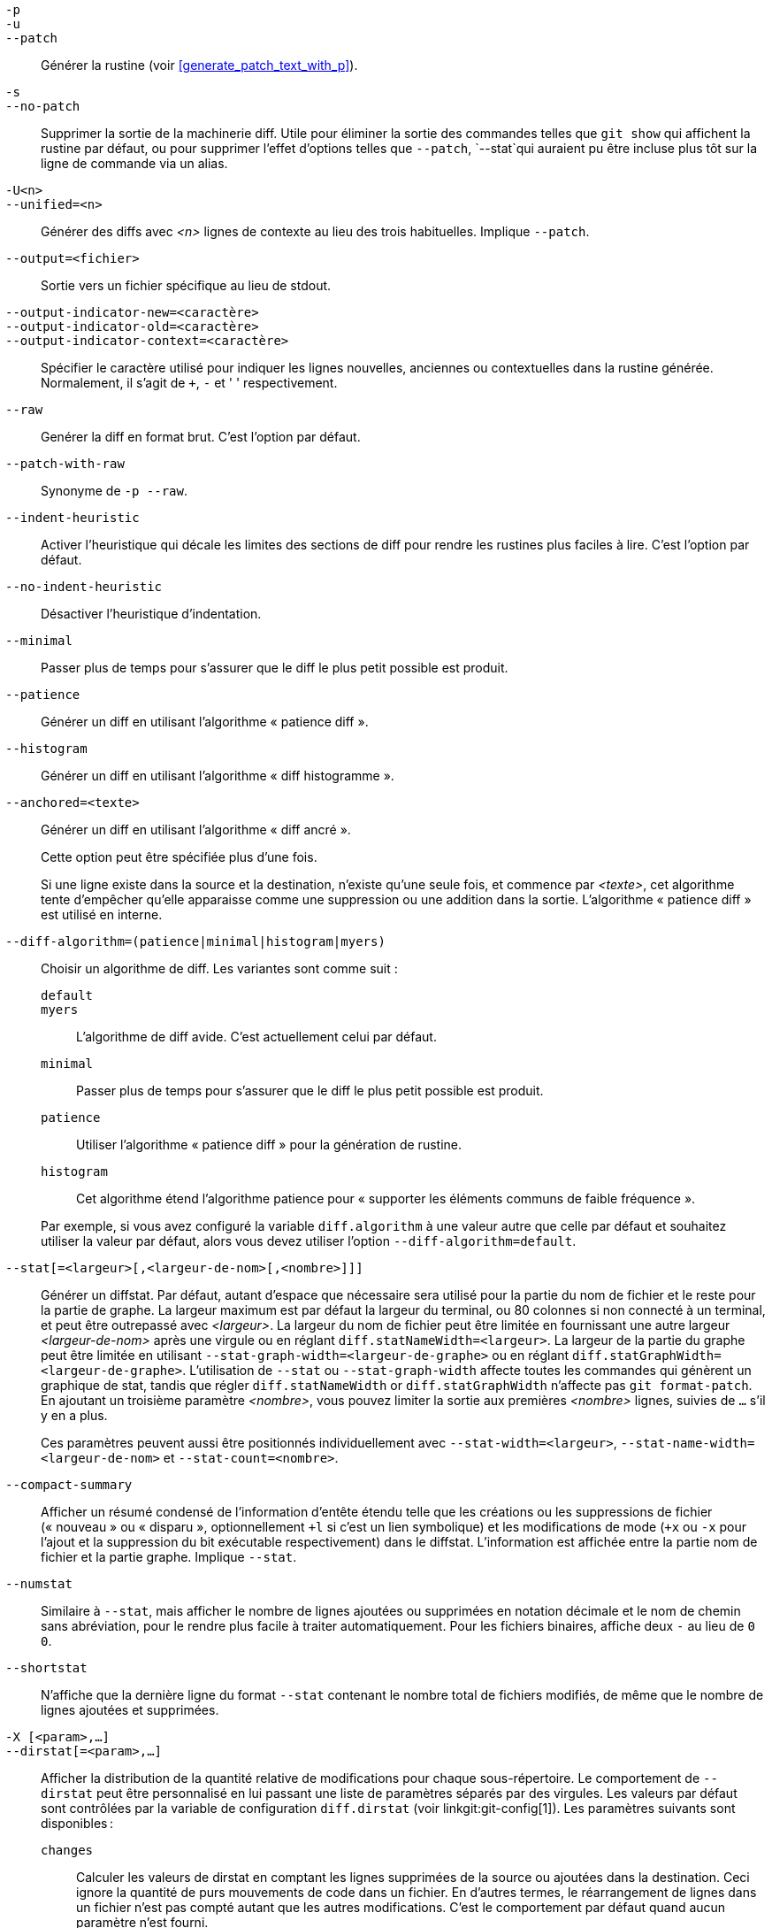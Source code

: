 // Please don't remove this comment as asciidoc behaves badly when
// the first non-empty line is ifdef/ifndef. The symptom is that
// without this comment the <git-diff-core> attribute conditionally
// defined below ends up being defined unconditionally.
// Last checked with asciidoc 7.0.2.

ifndef::git-format-patch[]
ifndef::git-diff[]
ifndef::git-log[]
:git-diff-core: 1
endif::git-log[]
endif::git-diff[]
endif::git-format-patch[]

ifdef::git-format-patch[]
-p::
--no-stat::
	Générer des correctifs normaux sans aucun diffstat.
endif::git-format-patch[]

ifndef::git-format-patch[]
`-p`::
`-u`::
`--patch`::
	Générer la rustine (voir <<generate_patch_text_with_p>>).
ifdef::git-diff[]
	C'est l'option par défaut.
endif::git-diff[]

`-s`::
`--no-patch`::
	Supprimer la sortie de la machinerie diff. Utile pour éliminer la sortie des commandes telles que `git show` qui affichent la rustine par défaut, ou pour supprimer l'effet d'options telles que `--patch`, `--stat`qui auraient pu être incluse plus tôt sur la ligne de commande via un alias.

endif::git-format-patch[]

ifdef::git-log[]
`-m`::
	Afficher les diffs pour les commits de fusion dans le format par défaut. Ceci est semblable à `--diff-merges=on`, sauf que `-m` ne produira pas de sortie sauf si `-p` est donné aussi.

`-c`::
	Produire la sortie diff combinée pour les commits de fusion. Raccourcis pour `--diff-merges=combined -p`.

`--cc`::
	Produire la sortie diff combinée dense pour les commits de fusion. Raccourcis pour `--diff-merges=dense-combined -p`.

`--dd`::
	Produire un diff par rapport au premier parent pour les commits réguliers et de fusion. Raccourcis pour `--diff-merges=first-parent -p`.

`--remerge-diff`::
	Produire la sortie remerge-diff pour les commits de fusion. Raccourci pour `--diff-merges=remerge -p`.

`--no-diff-merges`::
	Synonyme pour `--diff-merges=off`.

`--diff-merges=<format>`::
	Préciser le format de diff à utiliser pour les commits de fusion. La valeur par défaut est {diff-merges-default} sauf si `--first-parent` est utilisé, auquel cas `first-parent` est la valeur par défaut.
+
Les formats suivants sont pris en charge :
+
--
`off`::
`none`::
	Désactive la sortie des diffs pour des commits de fusion. Utile pour passer outre la valeur sous-entendue.

`on`::
`m`::
	Permettre d'afficher la sortie diff pour les commits de fusion dans le format par défaut. Le format par défaut peut être modifié en utilisant le paramètre de configuration `log.diffMerges`, dont la valeur par défaut est `separate`.

`first-parent`::
`1`::
	Afficher la diff complète par rapport au premier parent. C'est le même format que `--patch` produit pour les commits réguliers.

`separate`::
	Montrer la différence complète par rapport à chacun des parents. Une entrée de journal et une différence séparées sont générées pour chaque parent.

`combined`::
`c`::
	Montrer les différences de chacun des parents vers le résultat de la fusion simultanément au lieu de montrer une à une les différences par paires entre un parent et le résultat. De plus, il ne répertorie que les fichiers qui ont été modifiés par tous les parents.

`dense-combined`::
`cc`::
	Compresser encore plus la sortie produite par `--diff-merges=combined` en omettant les sections inintéressantes dont le contenu dans les parents n'a que deux variantes et le résultat de la fusion choisit l'une d'entre elles sans modification.

`remerge`::
`r`:: Fusionner les commits de fusion biparentaux pour créer un objet arbre temporaire -- contenant potentiellement des fichiers avec des marqueurs de conflit et autres. Une différence est ensuite affichée entre cet arbre temporaire et le commit de fusion actuel.
--
+
La sortie émise lorsque cette option est utilisée est sujette à modification, ainsi que son interaction avec les autres options (sauf si elle est explicitement documentée).


`--combined-all-paths`::
	Faire en sorte que les diffs combinés (utilisés pour les commits de fusion) listent le nom du fichier de tous les parents. Il n'a donc d'effet que lorsque `--diff-merges=[dense-]combined` est utilisé, et n'est probablement utile que si des changements de nom de fichier sont détectés (c.-à-d. lorsque la détection de renommage ou de copie a été demandée).
endif::git-log[]

`-U<n>`::
`--unified=<n>`::
	Générer des diffs avec _<n>_ lignes de contexte au lieu des trois habituelles.
ifndef::git-format-patch[]
	Implique `--patch`.
endif::git-format-patch[]

`--output=<fichier>`::
	Sortie vers un fichier spécifique au lieu de stdout.

`--output-indicator-new=<caractère>`::
`--output-indicator-old=<caractère>`::
`--output-indicator-context=<caractère>`::
	Spécifier le caractère utilisé pour indiquer les lignes nouvelles, anciennes ou contextuelles dans la rustine générée. Normalement, il s'agit de `+`, `-` et ' ' respectivement.

ifndef::git-format-patch[]
`--raw`::
ifndef::git-log[]
	Genérer la diff en format brut.
ifdef::git-diff-core[]
	C'est l'option par défaut.
endif::git-diff-core[]
endif::git-log[]
ifdef::git-log[]
	Pour chaque commit, afficher un résumé des modifications en
	format de diff brut. Voir la section « FORMAT DE SORTIE BRUT »
	de linkgit:git-diff[1]. C'est différent de l'affichage du
	journal en format brut, que vous pouvez obtenir avec
	`--format=raw`.
endif::git-log[]
endif::git-format-patch[]

ifndef::git-format-patch[]
`--patch-with-raw`::
	Synonyme de `-p --raw`.
endif::git-format-patch[]

ifdef::git-log[]
`-t`::
	Afficher les objets arbres dans la sortie diff.
endif::git-log[]

`--indent-heuristic`::
	Activer l'heuristique qui décale les limites des sections de diff pour rendre les rustines plus faciles à lire. C'est l'option par défaut.

`--no-indent-heuristic`::
	Désactiver l'heuristique d'indentation.

`--minimal`::
	Passer plus de temps pour s'assurer que le diff le plus petit possible est produit.

`--patience`::
	Générer un diff en utilisant l'algorithme « patience diff ».

`--histogram`::
	Générer un diff en utilisant l'algorithme « diff histogramme ».

`--anchored=<texte>`::
	Générer un diff en utilisant l'algorithme « diff ancré ».
+
Cette option peut être spécifiée plus d'une fois.
+
Si une ligne existe dans la source et la destination, n'existe qu'une seule fois, et commence par _<texte>_, cet algorithme tente d'empêcher qu'elle apparaisse comme une suppression ou une addition dans la sortie. L'algorithme « patience diff » est utilisé en interne.

`--diff-algorithm=(patience|minimal|histogram|myers)`::
	Choisir un algorithme de diff. Les variantes sont comme suit :
+
--
   `default`;;
   `myers`;;
	L'algorithme de diff avide. C'est actuellement celui par défaut.
   `minimal`;;
	Passer plus de temps pour s'assurer que le diff le plus petit possible est produit.
   `patience`;;
	Utiliser l'algorithme « patience diff » pour la génération de rustine.
   `histogram`;;
	Cet algorithme étend l'algorithme patience pour « supporter les éléments communs de faible fréquence ».
--
+
Par exemple, si vous avez configuré la variable `diff.algorithm` à une valeur autre que celle par défaut et souhaitez utiliser la valeur par défaut, alors vous devez utiliser l'option `--diff-algorithm=default`.

`--stat[=<largeur>[,<largeur-de-nom>[,<nombre>]]]`::
	Générer un diffstat. Par défaut, autant d'espace que nécessaire sera utilisé pour la partie du nom de fichier et le reste pour la partie de graphe. La largeur maximum est par défaut la largeur du terminal, ou 80 colonnes si non connecté à un terminal, et peut être outrepassé avec _<largeur>_. La largeur du nom de fichier peut être limitée en fournissant une autre largeur _<largeur-de-nom>_ après une virgule ou en réglant `diff.statNameWidth=<largeur>`. La largeur de la partie du graphe peut être limitée en utilisant `--stat-graph-width=<largeur-de-graphe>` ou en réglant `diff.statGraphWidth=<largeur-de-graphe>`. L'utilisation de `--stat` ou `--stat-graph-width` affecte toutes les commandes qui génèrent un graphique de stat, tandis que régler `diff.statNameWidth` or `diff.statGraphWidth` n'affecte pas `git format-patch`. En ajoutant un troisième paramètre _<nombre>_, vous pouvez limiter la sortie aux premières _<nombre>_ lignes, suivies de `...` s'il y en a plus.
+
Ces paramètres peuvent aussi être positionnés individuellement avec `--stat-width=<largeur>`, `--stat-name-width=<largeur-de-nom>` et `--stat-count=<nombre>`.

`--compact-summary`::
	Afficher un résumé condensé de l'information d'entête étendu telle que les créations ou les suppressions de fichier (« nouveau » ou « disparu », optionnellement `+l` si c'est un lien symbolique) et les modifications de mode (`+x` ou `-x` pour l'ajout et la suppression du bit exécutable respectivement) dans le diffstat. L'information est affichée entre la partie nom de fichier et la partie graphe. Implique `--stat`.

`--numstat`::
	Similaire à `--stat`, mais afficher le nombre de lignes ajoutées ou supprimées en notation décimale et le nom de chemin sans abréviation, pour le rendre plus facile à traiter automatiquement. Pour les fichiers binaires, affiche deux `-` au lieu de `0 0`.

`--shortstat`::
	N'affiche que la dernière ligne du format `--stat` contenant le nombre total de fichiers modifiés, de même que le nombre de lignes ajoutées et supprimées.

`-X [<param>,...]`::
`--dirstat[=<param>,...]`::
	Afficher la distribution de la quantité relative de modifications pour chaque sous-répertoire. Le comportement de `--dirstat` peut être personnalisé en lui passant une liste de paramètres séparés par des virgules. Les valeurs par défaut sont contrôlées par la variable de configuration `diff.dirstat` (voir linkgit:git-config[1]). Les paramètres suivants sont disponibles :
+
--
`changes`;;
	Calculer les valeurs de dirstat en comptant les lignes supprimées de la source ou ajoutées dans la destination. Ceci ignore la quantité de purs mouvements de code dans un fichier. En d'autres termes, le réarrangement de lignes dans un fichier n'est pas compté autant que les autres modifications. C'est le comportement par défaut quand aucun paramètre n'est fourni.
`lines`;;
	Calculer les valeurs dirstat en faisant l'analyse diff normal par ligne, et en additionnant les totaux de lignes ajoutées/supprimées. (Pour les fichiers binaires, compter plutôt les sections de 64 octets, puisque les fichiers binaires n'ont pas de concept de ligne). C'est un comportement de `--dirstat` plus onéreux que le comportement `changes`, mais il compte les lignes réarrangées dans un fichier autant que les autres modifications. La sortie résultante est cohérente avec ce que vous obtiendriez avec d'autres options `--*stat`.
`files`;;
	Calculer les valeurs dirstat en comptant le nombre de fichiers changés. Chaque fichier modifié compte de façon égale dans l'analyse dirstat. C'est le comportement `--dirstat` le moins cher en termes de calcul, puisqu'il n'a pas du tout besoin d'analyser le contenu du fichier.
`cumulative`;;
	Compter les modifications dans un répertoire enfant pour le répertoire parent. Notez qu'en utilisant `cumulative`, la somme des pourcentages constatés peut dépasser 100 %. Le comportement par défaut (non cumulatif) peut être spécifié avec le paramètre `noncumulative`.
_<limite>_;;
	Un paramètre entier qui spécifie un pourcentage limite (3% par défaut). Les répertoires contribuant moins que ce pourcentage de modifications ne sont pas affichés dans la sortie.
--
+
Exemple : ce qui suit va compter les fichiers modifiés, tout en ignorant les répertoires qui contiennent moins de 10 % de la quantité totale de fichiers modifiés et en accumulant les totaux des répertoires enfants dans les répertoires parents : `--dirstat=files,10,cumulative`.

`--cumulative`::
	Synonyme de `--dirstat=cumulative`.

`--dirstat-by-file[=<param>,...]`::
	Synonyme de `--dirstat=files,<param>,...`.

`--summary`::
	Afficher un résumé condensé d'information d'entête étendu tel que les créations, les renommages et les modifications de mode.

ifndef::git-format-patch[]
`--patch-with-stat`::
	Synonyme de `-p --stat`.
endif::git-format-patch[]

ifndef::git-format-patch[]

`-z`::
ifdef::git-log[]
	Séparer les commits avec des __NUL__s au lieu de retours chariot.
+
Aussi, quand `--raw` ou `--numstat` ont été fournis, ne pas modifier les noms de chemins et utiliser des __NUL__s comme terminateurs de champs.
endif::git-log[]
ifndef::git-log[]
	Quand `--raw`, `--numstat`, `--name-only` ou `--name-status` a été fourni,
	ne pas modifier les noms de chemin et utiliser des NULs comme terminateurs de champs.
endif::git-log[]
+
Sans cette option, les noms de chemin avec des caractères « inhabituels » sont cités comme expliqué pour la variable de configuration `core.quotePath` (voir linkgit:git-config[1]).

`--name-only`::
	Afficher uniquement le nom de chaque fichier modifié dans l'arbre post-image. Les noms de fichiers sont souvent encodés en UTF-8. Le définir sur `none` rend la sortie de blâme des données non converties. Pour plus d’informations, voir la discussion sur l’encodage dans la page manuelle linkgit:git-log[1].

`--name-status`::
	N'afficher que le ou les noms et statuts de fichier modifié. Voir la description de l'option `--diff-filter` pour la signification des lettres de statut. Tout comme `--name-only`, les noms de fichiers sont souvent encodés en UTF-8.

`--submodule[=<format>]`::
	Spécifier comment les différences dans les sous-modules sont affichées. Lorsque vous spécifiez `--submodule=short`, le format `short` (court) est utilisé. Ce format n'affiche que le nom des commits du début et de la fin de la plage. Quand `--submodule` ou `--submodule=log` est spécifié, le format `log` (journal) est utilisé. Ce format liste les commits dans la plage comme le fait `summary` de linkgit:git-submodule[1]. Quand `--submodule=diff` est spécifié, le format 'diff' est utilisé. Ce format affiche une diff en ligne des modifications dans le sous-module pour la plage de commits. Vaut par défaut `diff.submodule` ou le format `short` si l'option de configuration n'est pas renseignée.

`--color[=<quand>]`::
	Afficher des diff colorés. `--color` (sans `=<quand>`) est identique à `--color=always`. _<quand>_ peut être `always`, `never` ou `auto`.
ifdef::git-diff[]
	Ceci peut être changé par les réglages de configuration
	`color.ui` et `color.diff`.
endif::git-diff[]

`--no-color`::
	Désactiver les diff colorés.
ifdef::git-diff[]
	Ceci peut être utilisé pour outrepasser les réglages de configuration.
endif::git-diff[]
	C'est identique à `--color=never`.

`--color-moved[=<mode>]`::
	Les lignes de code déplacées sont colorées différemment.
ifdef::git-diff[]
	Ceci peut être modifié par le réglage de configuration `diff.colorMoved`.
endif::git-diff[]
	Le _<mode>_ vaut par défaut `no` si l'option n'est pas fournie
	et _zebra_ si l'option est fournie sans mode.
	Le mode est une valeur parmi :
+
--
`no`::
	Les lignes déplacées ne sont pas surlignées.
`default`::
	C'est un synonyme de `zebra`. Cela peut changer pour un mode plus raisonnable dans le futur.
`plain`::
	Toute ligne qui est ajoutée à un endroit et supprimée à un autre endroit sera colorée avec `color.diff.newMoved`. Similairement `color.diff.oldMoved` sera utilisé pour les lignes retirées qui ont été ajoutées ailleurs dans le diff. Ce mode prend n'importe quelle ligne déplacée, mais il n'est pas très utile dans une revue pour déterminer si un bloc de code a été déplacé sans permutation.
`blocks`::
	Les blocs de texte déplacé d'au moins 20 caractères alphanumériques sont détectés avidement. Les blocs détectés sont peints avec les couleurs `color.diff.oldMoved` pour l'ancienne place et `color.diff.newMoved` pour la nouvelle place. Les blocs adjacents ne peuvent pas être différenciés.
`zebra`::
	Les blocs de texte déplacé sont détectés comme dans le mode `blocks`. Les blocs sont peints en utilisant la couleur `color.diff.(old|new)Moved` ou `color.diff.(old|new)MovedAlternative`. La différence entre les deux couleurs indique qu'un nouveau bloc a été détecté.
`dimmed-zebra`::
	Similaire à `zebra`, mais avec une limitation supplémentaire des parties inintéressantes du code déplacé. Les lignes de frontière de deux blocs adjacents sont considérées intéressantes, le reste est inintéressant. `dimmed_zebra` est un synonyme déconseillé.
--

`--no-color-moved`::
	Désactiver la détection de déplacement. Ce peut être utilisé pour outrepasser les réglages de configuration. C'est comme `--color-moved=no`.

`--color-moved-ws=<mode>,...`::
	Ceci configure comment les espaces sont ignorés lors de la détection de déplacement par `--color-moved`.
ifdef::git-diff[]
	Le réglage de configuration `diff.colorMovedWS` permet de le modifier.
endif::git-diff[]
	Ces modes peuvent être fournis comme une liste séparée par des virgules :
+
--
`no`::
	Ne pas ignorer les espaces lors de la détection de déplacement.
`ignore-space-at-eol`::
	Ignorer les modifications d'espaces en fin de ligne.
`ignore-space-change`::
	Ignorer les modifications de nombre d'espaces. Cela ignore les espaces en fin de ligne et considère toutes les autres séquences d'un caractère blanc ou plus comme équivalentes.
`ignore-all-space`::
	Ignorer les espaces lors de la comparaison de lignes. Ceci ignore les différences même si une ligne a des espaces quand l'autre n'en a aucun.
`allow-indentation-change`::
	Ignorer initialement tout espace lors de la détection de déplacement, puis grouper les blocs de code déplacé dans un bloc si la modification de blancs est identique par ligne. C'est incompatible avec les autres modes.
--

`--no-color-moved-ws`::
	Ne pas ignorer les blancs lors de la détection de déplacement. Ceci peut être utilisé pour outrepasser les réglages de configuration. C'est identique à `--color-moved-ws=no`.

`--word-diff[=<mode>]`::
	Par défaut, les mots sont délimités par des espaces ; voir `--word-diff-regex` ci-dessous. Le _<mode>_ vaut par défaut `plain`, et peut valoir :
+
--
`color`::
	Surligner les mots modifiés en n'utilisant que des couleurs. Implique `--color`.
`plain`::
	Afficher les mots comme ++[-supprimé-]++ et ++{+ajouté+}++. Ne pas tenter d'échapper ces délimiteurs s'ils apparaissent dans l'entrée, donc la sortie peut être ambigüe.
`porcelain`::
	Utiliser un format spécial ligne par ligne destiné à la consommation par script. Les séquences ajoutées/supprimées/non-modifiées sont affichées dans le format diff unifié habituel, commençant par un caractère `+`/`-`/` ` en début de ligne et en étendant en fin de ligne. Les retours chariot dans l'entrée sont représentés par un tilde `~` sur une ligne à part.
`none`::
	Désactiver à nouveau la diff par mots.
--
+
Notez qu'en dépit du nom du premier mode, la couleur est utilisée pour surligner les parties modifiées dans tous les modes, si activée.

`--word-diff-regex=<regex>`::
	Utiliser _<regex>_ pour décider ce qu'est un mot, au lieu de définir un mot comme une séquence continue de caractères non blancs. Implique aussi `--word-diff` à moins qu'elle ait déjà été spécifiée.
+
Toutes correspondances de _<regex>_ qui ne se chevauchent pas sont considérées comme des mots. Tout ce qui se situe entre ces correspondances est considéré comme de l'espace blanc et ignoré (!) lors du calcul de différences. Vous voudrez peut-être ajouter `|[^[:space:]]` à l'expression régulière pour être sûr qu'elle englobe tous les caractères non blancs. Une correspondance qui contient un retour à la ligne est tronquée silencieusement (!) au retour à la ligne.
+
Par exemple, `--word-diff-regex=.` va traiter chaque caractère comme un mot et de ce fait présenter les différences caractère par caractère.
+
La regex peut aussi être indiquée par un pilote de diff ou une option de configuration, voir linkgit:gitattributes[5] ou linkgit:git-config[1]. La ligne de commande a précédence sur le pilote de diff ou la configuration. Le pilote de diff a précédence sur l'option de configuration.

`--color-words[=<regex>]`::
	Équivalent à `--word-diff=color` plus (si une regex a été spécifiée) `--word-diff-regex=<regex>`.
endif::git-format-patch[]

`--no-renames`::
	Désactiver la détection de renommage, même si le fichier de configuration indique de le faire par défaut.

`--[no-]rename-empty`::
	S'il faut utiliser les blobs vides comme source de renommage.

ifndef::git-format-patch[]
`--check`::
	Avertir si les modifications introduisent des marqueurs de conflit ou des erreurs d'espaces. Les erreurs d'espaces sont définies par l'option de configuration `core.whitespace`. Par défaut, les espaces en fin de ligne (incluant les lignes ne contenant que des espaces) et le caractère espace suivi immédiatement par une tabulation lors d'une indentation initiale de ligne sont considérés comme des erreurs d'espace. Le code d'erreur de sortie est non nul en cas de problèmes trouvés. Non compatible avec `--exit-code`.

`--ws-error-highlight=<sorte>`::
	Surligner les erreurs d'espace dans les lignes `context` (contexte), `old` (ancien) et `new` (nouveau) du diff. Des valeurs multiples sont séparées par des virgules, `none` réinitialise les valeurs précédentes, `default` réinitialise la liste à `new` et `all` est un raccourci pour `old,new,context`. Quand cette option n'est pas fournie et que la variable de configuration `diff.wsErrorHighlight` n'est pas assignée, seules les erreurs d'espace dans les lignes `new` sont surlignées. Les erreurs d'espace sont colorées avec `color.diff.whitespace`.

endif::git-format-patch[]

`--full-index`::
	Au lieu de montrer quelques-uns des premiers caractères, montrer les noms complets des objets blob des images pré et post sur la ligne d'index lors de la génération de la sortie au format patch.

`--binary`::
	En plus de `--full-index`, afficher un diff binaire qui peut être appliqué avec `git-apply`.
ifndef::git-format-patch[]
	Implique `--patch`.
endif::git-format-patch[]

`--abbrev[=<n>]`::
	Au lieu de montrer le nom de l'objet avec les 40 caractères hexadécimaux dans le format de diff brut et les lignes d'entête de l'arbre de diff, montrer le préfixe le plus court, d'une longueur d'au moins _<n>_ chiffres hexadécimaux, qui renvoie à l'objet de manière unique. Dans le format de sortie de rustine de correctif, `--full-index` a une priorité plus élevée, c'est-à-dire si `--full-index` est spécifié, les noms de blob complets seront affichés indépendamment de `--abbrev`. Un nombre de chiffres différent de celui par défaut peut être spécifié avec `--abbrev=<n>`.

`-B[<n>][/<m>]`::
`--break-rewrites[=[<n>][/<m>]]`::
	Casser les modifications de réécriture complète en paires de suppression et création. Cela sert deux objectifs :
+
Cela affecte la façon dont un changement qui équivaut à une réécriture totale d'un fichier apparaît non pas comme une série de suppressions et d'insertions mélangées avec quelques lignes qui (par hasard) correspondent entre les deux versions comme contexte, mais comme une simple suppression de tout ce qui est ancien suivi d'une simple insertion de tout ce qui est nouveau, et le nombre _<m>_ contrôle cet aspect de l'option `-B` (par défaut 60 %). `-B/70%` spécifie que moins de 30 % de l'original doit rester dans le résultat pour que Git le considère comme une réécriture totale (autrement, la rustine résultante sera une série de suppressions et d'insertions mélangées avec des lignes de contexte).
+
Utilisé avec `-M`, un fichier complètement réécrit est aussi considéré comme la source d'un renommage (habituellement `-M` ne considère que les fichiers qui ont disparu comme source de renommage), et le nombre _<n>_ contrôle le niveau de l'option `-B` (par défaut, 50 %). `-B20%` signifie qu'une modification avec des additions et des suppressions représentant 20 % ou plus du contenu du fichier est considérée pour être utilisée comme une source possible pour un renommage en un autre fichier.

`-M[<n>]`::
`--find-renames[=<n>]`::
ifndef::git-log[]
	Détecter les renommages.
endif::git-log[]
ifdef::git-log[]
	Si des diffs sont générés, détecter et afficher les renommages
	pour chaque commit. Pour suivre les fichiers au fil des renommages
	qui apparaissent dans l'historique, voir `--follow`.
endif::git-log[]
	Si _<n>_ est spécifié, c'est un seuil d'index de similarité
	(c-à-d la quantité d'addition/suppression comparé à la taille
	du fichier). Par exemple, `-M90%` signifie que Git considérera 
	un couple suppression/ajout comme renommage si plus de 90 %
	du fichier n'a pas changé. Sans le signe `%`, le nombre doit être
	lu comme une fraction précédée du point décimal. `-M5` devient
	0,5, tout comme `-M50%`. De même, `-M05` est identique à
	`-M5%`.  Pour limiter la détection à des renommages exacts,
	utilisez `-M100%`. L'index de similarité par défaut est `50%`.

`-C[<n>]`::
`--find-copies[=<n>]`::
	Détecter les copies aussi bien que les renommages. Voir aussi `--find-copies-harder`. Si _<n>_ est spécifié, il a la même signification que pour `-M<n>`.

`--find-copies-harder`::
	Pour des raisons de performance, par défaut, l'option `-C` trouve des copies seulement si le fichier original de la copie a été modifié dans le même ensemble de modifications. Ce drapeau fait inspecter à la commande les fichiers non modifiés comme candidats comme source de copie. C'est une opération très chère pour des projets importants, donc à utiliser avec précaution. Spécifier plusieurs fois l'option `-C` a le même effet.

`-D`::
`--irreversible-delete`::
	Omettre la pré-image pour des suppressions, c-à-d n'afficher que l'entête mais pas la diff entre la pré-image et `/dev/null`. La rustine résultante n'est pas destinée à être appliquée avec `patch` ou `git apply`  ; C'est seulement pour les personnes qui veulent juste se concentrer sur une revue des modifications. De plus, la sortie manque clairement d'assez d'information pour appliquer la rustine en inverse, même manuellement, d'où le nom de l'option.
+
Lorsqu'utilisé conjointement avec `-B`, omettre aussi la pré-image dans la partie suppression d'une paire suppression/création.

`-l<num>`::
	Les options `-M` et `-C` impliquent quelques étapes préliminaires qui peuvent détecter des sous-ensembles de renommages/copies à moindre coût, suivies d'une partie pour le reste qui compare toutes les destinations non appariées restantes à toutes les sources pertinentes. (Pour les renommages, seules les sources non appariées restantes sont pertinentes ; pour les copies, toutes les sources originales sont pertinentes). Pour N sources et destinations, cette vérification exhaustive est en O(N^2). Cette option empêche la partie exhaustive de la détection des renommages/copies de s'exécuter si le nombre de fichiers source/destination impliqués dépasse le nombre spécifié. La valeur par défaut est` diff.renameLimit`. Notez qu'une valeur de 0 est traitée comme illimitée.

ifndef::git-format-patch[]
`--diff-filter=[(A|C|D|M|R|T|U|X|B)...[*]]`::
	Sélectionner seulement les fichiers qui sont Ajoutés (`A`), Copiés (`C`), supprimés (Deleted `D`), Modifiés (`M`), Renommés (`R`), ont eu un changement de Type (`T`) (c-à-d fichier normal, lien symbolique, sous-module …), sont non fusionnés (Unmerged `U`), sont inconnus (Unknown `X`) ou ont eu leur appairage cassé (Broken `B`). Toute combinaison de caractères de filtre (incluant aucun) peut être utilisée. Quand `*` (Tout-ou-rien) est ajouté à la combinaison, tous les chemins sont sélectionnés s'il y a des fichiers qui correspondent aux autres critères dans la comparaison ; s'il n'y a aucun fichier qui correspond aux autres critères, rien n'est sélectionné.
+
Aussi, ces lettres majuscules peuvent être spécifiées en minuscules pour exclure. Par exemple, `--diff-filter=ad` exclut les chemins ajoutés et supprimés.
+
Notez que toutes les diffs ne peuvent pas présenter tous les types. Par exemple, les entrées copiées et renommées ne peuvent pas apparaître si la détection de ces types est désactivée.

`-S<chaîne>`::
	Trouver des différences qui modifient le nombre d'occurrences de la _<chaîne>_ spécifiée (par ex. addition/suppression) dans un fichier. Destiné à l'usage dans des scripts.
+
C'est utile lorsqu'on cherche un bloc exact de code (comme une struct), et qu'on veut connaître l'historique de ce bloc depuis son apparition : utiliser cette fonctionnalité itérativement pour fournir le bloc d'une pré-image à `-S` et continuer jusqu'à obtenir la toute première version du bloc.
+
Les fichiers binaires sont aussi analysés.

`-G<regex>`::
	Rechercher des différences dont le texte de rustine contient les lignes ajoutées/supprimées correspondant à _<regex>_.
+
Pour illustrer la différence entre `-S<regex>`, `--pickaxe-regex` et `-G<regex>`, considérons un commit contenant la diff suivante dans un même fichier :
+
----
+    return frotz(nitfol, two->ptr, 1, 0);
...
-    hit = frotz(nitfol, mf2.ptr, 1, 0);
----
+
Alors que `git log -G"frotz\(nitfol"` affichera ce commit, `git log -S"frotz\(nitfol" --pickaxe-regex` ne l'affichera pas (parce que le nombre d'occurrences de cette chaîne n'a pas changé).
+
À moins que `--text` soit fourni, les rustines de fichiers binaires sans filtre textconv seront ignorées.
+
Voir l'entrée 'pickaxe' dans linkgit:gitdiffcore[7] pour plus d'information.

`--find-object=<id-objet>`::
	Rechercher les différences qui modifient le nombre d'occurrences de l'objet indiqué. Similaire à `-S`, juste que l'argument est différent en ce qu'elle ne cherche pas une chaîne particulière mais un identifiant d'objet particulier.
+
L'objet peut être un commit de blob ou de sous-module. Cela implique l'option `-t` dans `git-log` pour trouver aussi des arbres.

`--pickaxe-all`::
	Quand `-S` ou `-G` trouvent une modification, afficher toutes les modifications dans l'ensemble de modifications, pas seulement les fichiers qui contiennent la modification dans _<chaîne>_.

`--pickaxe-regex`::
	Traiter la _<chaîne>_ fournie à `-S` comme une expression régulière POSIX étendue à faire correspondre.

endif::git-format-patch[]

`-O<fichier-d-ordre>`::
	Contrôler l'ordre dans lequel les fichiers apparaissent dans la sortie. Ceci passe outre la variable de configuration `diff.orderFile` (voir linkgit:git-config[1]). Pour annuler `diff.orderFile`, utiliser `-O/dev/null`.
+
L'ordre en sortie est déterminé par l'ordre des motifs glob dans _<fichier-d-ordre>_. Tous les fichiers dont le nom de chemin correspond au premier motif sont affichés en premier, tous les fichiers dont le nom de chemin correspond au second motif (mais pas au premier) sont affichés ensuite, et ainsi de suite. Tous les fichiers dont les noms de chemin qui ne correspondent à aucun motif sont affichés en dernier, comme s'il y avait un motif ramasse-tout à la fin du fichier. Si de multiples noms de chemin ont le même rang (ils correspondent avec le même motif mais pas de motifs antérieurs), leur ordre relatif d'affichage est l'ordre normal.
+
_<fichier-d-ordre>_ est analysé comme suit :
+
--
 - Les lignes blanches sont ignorées, de sorte qu'elles peuvent être utilisées comme séparateurs pour la lisibilité.

 - Les lignes commençant par un dièse ("`#`") sont ignorées, elles peuvent donc être utilisées comme commentaires. Ajoutez une barre oblique inverse ("`\`") au début du motif s'il doit commencer par un dièse.

 - Toutes les autres lignes contiennent un motif unique.
--
+
Les motifs ont la même syntaxe et sémantique que les motifs utilisés pour `fnmatch`(3) sans le drapeau `FNM_PATHNAME`, sauf qu'un nom de chemin correspond aussi à un motif si la suppression de n'importe quel nombre de composants finaux du nom de chemin correspond au motif. Par exemple, le motif "`foo*bar`" correspond à "`fooasdfbar`" et "`foo/bar/baz/asdf`" mais pas à "`foobarx`".

`--skip-to=<fichier>`::
`--rotate-to=<fichier>`::
	Supprimer les noms des fichiers avant _<fichier>_ dans la sortie (c'est-à-dire "skip to"), ou les déplacer à la fin de la sortie (c'est-à-dire "rotate to"). Ces options servent principalement lors de la commande `git difftool`, et peuvent ne pas être très utiles ailleurs.

ifndef::git-format-patch[]
`-R`::
	Échanger deux entrées ; c'est-à-dire afficher les différences depuis l'index ou avec un fichier sur disque avec le contenu de l'arbre.
endif::git-format-patch[]

`--relative[=<chemin>]`::
`--no-relative`::
	Lorsque lancé depuis un sous-répertoire du projet, il peut lui être indiqué d'exclure les modifications hors du répertoire et d'afficher les noms de chemins relativement à lui avec cette option. Quand vous n'êtes pas dans un sous-répertoire (par ex. dans un dépôt nu), vous pouvez nommer quel sous-répertoire par rapport auquel afficher la sortie en fournissant un argument _<chemin>_. L'option `--no-relative` peut être utilisée pour annuler l'option de configuration `diff.relative` et l'option `--relative` précédente.

`-a`::
`--text`::
	Traiter tous les fichiers comme texte.

`--ignore-cr-at-eol`::
	Ignorer les retours chariot en fin de ligne lors de la comparaison.

`--ignore-space-at-eol`::
	Ignorer les modifications d'espaces en fin de ligne.

`-b`::
`--ignore-space-change`::
	Ignorer les modifications de nombre d'espaces. Cela ignore les espaces en fin de ligne et considère toutes les autres séquences d'un caractère blanc ou plus comme équivalentes.

`-w`::
`--ignore-all-space`::
	Ignorer les espaces lors de la comparaison de lignes. Ceci ignore les différences même si une ligne a des espaces quand l'autre n'en a aucun.

`--ignore-blank-lines`::
	Ignorer les modifications dont les lignes sont blanches.


`-I<regex>`::
`--ignore-matching-lines=<regex>`::
	Ignorer les modifications dont toutes les lignes correspondent à _<regex>_. Cette option peut être spécifiée plusieurs fois.

`--inter-hunk-context=<lignes>`::
	Afficher le contexte entre des sections de diff, jusqu'au _<nombre>_ spécifié de lignes, fusionnant de ce fait les sections qui sont proches. Par défaut, `diff.interHunkContext` ou 0 si l'option de configuration n'est pas configurée.

`-W`::
`--function-context`::
	Afficher l’ensemble de la fonction comme lignes de contexte pour chaque modification. Les noms de fonction sont déterminés de la même manière que 'git diff' génère sur les en-têtes de sections de rustines(voir « Définir un en-tête personnalisé » dans linkgit:gitattributes[5]).

ifndef::git-format-patch[]
ifndef::git-log[]
`--exit-code`::
	Faire sortir le programme avec un code similaire à `diff`(1). Autrement dit, il sort avec 1 s'il y avait des différences et 0 signifie aucune différence.

`--quiet`::
	Désactiver tous les résultats du programme. Implies `--exit-code`. Désactive l'exécution de l'assistant de diff externe dont le code de sortie n'est pas fiable, c'est-à-dire que leur option de configuration respective `diff.trustExitCode ' ou `diff.<pilote>.trustExitCode` ou la variable d'environnement GIT_EXTERNAL_DIFF_TRUST_EXIT_CODE sont à `false`.
endif::git-log[]
endif::git-format-patch[]

`--ext-diff`::
	Permettre l'exécution d'un assistant externe de différence. Si vous définissez un pilote externe de différence avec linkgit:gitattributes[5], vous avez besoin d'utiliser cette option avec linkgit:git-log[1] et compagnie.

`--no-ext-diff`::
	Désactiver les pilotes de diff externes.

`--textconv`::
`--no-textconv`::
	Permettre (ou désactiver) le lancement des filtres externes de conversion en texte lors de la comparaison de fichiers binaires. Voir linkgit:gitattributes[5] pour plus de détails. Comme les filtres textconv sont typiquement des conversions à sens unique, la diff résultante est adaptée à la consommation humaine, mais ne peut pas être appliquée. Pour cette raison, les filtres textconv sont activés par défaut seulement pour linkgit:git-diff[1] et linkgit:git-log[1], mais pas pour linkgit:git-format-patch[1] ou les commandes de plomberie de diff.


`--ignore-submodules[=(none|untracked|dirty|all)]`::
	Ignorer les modifications dans des sous-modules lors de la génération du diff. `all` (tout) est la valeur par défaut. L'utilisation de `none` va considérer les sous-modules comme modifiés quand ils contiennent soit des fichiers non-suivis ou modifiés, ou si leur `HEAD` diffère du commit enregistré dans le super-projet, et peut être utilisé pour passer outre tout réglage de l'option `ignore` dans linkgit:git-config[1] ou linkgit:gitmodules[5]. Quand `untracked` est utilisé, les sous-modules ne sont pas considérés sales quand ils ne contiennent que du contenu non suivi (mais ils sont quand même scannés pour trouver du contenu modifié). L'utilisation de `dirty` ignore toutes les modifications à l'arbre de travail des sous-modules ; seules les modifications aux commits stockés dans le super-projet sont affichées (c'était le comportement jusqu'à v1.7.0). La valeur `all` cache toutes les modifications des sous-modules.

`--src-prefix=<préfixe>`::
	Afficher le _<préfixe>_ de source fourni au lieu de `a/`.

`--dst-prefix=<préfixe>`::
	Afficher le _<préfixe>_ de destination fourni au lieu de `b/`.

`--no-prefix`::
	N'afficher aucun préfixe ni de source, ni de destination.

`--default-prefix`::
	Utiliser les préfixes source et destination par défaut (`a/` et `b/`). Cela surcharge les variables de configuration telles que configuration telle que `diff.noprefix`, `diff.srcPrefix`, `diff.dstPrefix`, et `diff.mnemonicPrefix` (voir linkgit:git-config[1]).

`--line-prefix=<préfixe>`::
	Ajouter le _<préfixe>_ additionnel à chaque ligne de la sortie.

`--ita-invisible-in-index`::
	Par défaut, une entrée ajoutée par `git add -N` apparaît comme un fichier vide existant dans `git diff` et un nouveau fichier dans `git diff --cached`. Cette option fait apparaître l'entrée comme un fichier nouveau dans `git diff` et non existant dans `git diff --cached`. Cette option peut être inversée avec `--ita-visible-in-index`. Les deux options sont expérimentales et peuvent être retirées dans le futur.

Pour une explication plus détaillée sur ces options communes, voir aussi linkgit:gitdiffcore[7].
